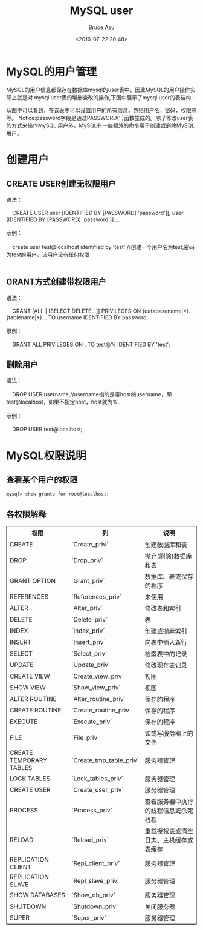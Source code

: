 # -*- coding: utf-8-unix; -*-
#+TITLE:       MySQL user
#+AUTHOR:      Bruce Asu
#+EMAIL:       bruceasu@163.com
#+DATE:        <2016-07-22 20:48>
#+filetags:    mysql

#+LANGUAGE:    en
#+OPTIONS:     H:7 num:nil toc:nil \n:nil ::t |:t ^:nil -:nil f:t *:t <:nil

* MySQL的用户管理
MySQL的用户信息都保存在数据库mysql的user表中，因此MySQL的用户操作实际上就是对
 mysql.user表的增删查改的操作,下图中展示了mysql.user的表结构：

从图中可以看到，在该表中可以设置用户的所有信息，包括用户名，密码，权限等等。
Notice:password字段是通过PASSWORD('')函数生成的。除了修改user表的方式来操作MySQL
用户外，MySQL有一些额外的命令用于创建或删除MySQL用户。

* 创建用户
** CREATE USER创建无权限用户
#+BEGIN_VERSE
语法：

    CREATE USER user [IDENTIFIED BY [PASSWORD] 'password'][, user [IDENTIFIED BY [PASSWORD] 'password']] ...

示例：

    create user test@localhost identified by 'test';//创建一个用户名为test,密码为test的用户，该用户没有任何权限


#+END_VERSE

** GRANT方式创建带权限用户
#+BEGIN_VERSE
语法：

    GRANT [ALL | [SELECT,DELETE...]] PRIVILEGES ON {databasename|*}.{tablename|*}... TO username IDENTIFIED BY password;

示例：

    GRANT ALL PRIVILEGES ON *.* TO test@% IDENTIFIED BY 'test';

#+END_VERSE
** 删除用户
#+BEGIN_VERSE
语法：

    DROP USER username;//username指的是带host的username，即test@localhost，如果不指定host，host就为%.

示例：

    DROP USER test@localhost;

#+END_VERSE
* MySQL权限说明
** 查看某个用户的权限
: mysql> show grants for root@localhost;
** 各权限解释
#+BEGIN_EXPORT html
<table border="2" cellspacing="0" cellpadding="6" rules="groups" frame="hsides">
  <colgroup>
    <col  class="org-left" />
    <col  class="org-left" />
    <col  class="org-left" />
  </colgroup>
  <thead>
    <tr>
      <th scope="col" class="org-left">权限</th>
      <th scope="col" class="org-left">列</th>
      <th scope="col" class="org-left">说明</th>
    </tr>
  </thead>

  <tbody>
    <tr>
      <td class="org-left">CREATE</td>
      <td class="org-left">`Create_priv`</td>
      <td class="org-left">创建数据库和表</td>
    </tr>


    <tr>
      <td class="org-left">DROP</td>
      <td class="org-left">`Drop_priv`</td>
      <td class="org-left">抛弃(删除)数据库和表</td>
    </tr>


    <tr>
      <td class="org-left">GRANT OPTION</td>
      <td class="org-left">`Grant_priv`</td>
      <td class="org-left">数据库、表或保存的程序</td>
    </tr>


    <tr>
      <td class="org-left">REFERENCES</td>
      <td class="org-left">`References_priv`</td>
      <td class="org-left">未使用</td>
    </tr>


    <tr>
      <td class="org-left">ALTER</td>
      <td class="org-left">`Alter_priv`</td>
      <td class="org-left">修改表和索引</td>
    </tr>


    <tr>
      <td class="org-left">DELETE</td>
      <td class="org-left">`Delete_priv`</td>
      <td class="org-left">表</td>
    </tr>


    <tr>
      <td class="org-left">INDEX</td>
      <td class="org-left">`Index_priv`</td>
      <td class="org-left">创建或抛弃索引</td>
    </tr>


    <tr>
      <td class="org-left">INSERT</td>
      <td class="org-left">`Insert_priv`</td>
      <td class="org-left">向表中插入新行</td>
    </tr>


    <tr>
      <td class="org-left">SELECT</td>
      <td class="org-left">`Select_priv`</td>
      <td class="org-left">检索表中的记录</td>
    </tr>


    <tr>
      <td class="org-left">UPDATE</td>
      <td class="org-left">`Update_priv`</td>
      <td class="org-left">修改现存表记录</td>
    </tr>


    <tr>
      <td class="org-left">CREATE VIEW</td>
      <td class="org-left">`Create_view_priv`</td>
      <td class="org-left">视图</td>
    </tr>


    <tr>
      <td class="org-left">SHOW VIEW</td>
      <td class="org-left">`Show_view_priv`</td>
      <td class="org-left">视图</td>
    </tr>


    <tr>
      <td class="org-left">ALTER ROUTINE</td>
      <td class="org-left">`Alter_routine_priv`</td>
      <td class="org-left">保存的程序</td>
    </tr>


    <tr>
      <td class="org-left">CREATE ROUTINE</td>
      <td class="org-left">`Create_routine_priv`</td>
      <td class="org-left">保存的程序</td>
    </tr>


    <tr>
      <td class="org-left">EXECUTE</td>
      <td class="org-left">`Execute_priv`</td>
      <td class="org-left">保存的程序</td>
    </tr>


    <tr>
      <td class="org-left">FILE</td>
      <td class="org-left">`File_priv`</td>
      <td class="org-left">读或写服务器上的文件</td>
    </tr>


    <tr>
      <td class="org-left">CREATE TEMPORARY TABLES</td>
      <td class="org-left">`Create_tmp_table_priv`</td>
      <td class="org-left">服务器管理</td>
    </tr>


    <tr>
      <td class="org-left">LOCK TABLES</td>
      <td class="org-left">`Lock_tables_priv`</td>
      <td class="org-left">服务器管理</td>
    </tr>


    <tr>
      <td class="org-left">CREATE USER</td>
      <td class="org-left">`Create_user_priv`</td>
      <td class="org-left">服务器管理</td>
    </tr>


    <tr>
      <td class="org-left">PROCESS</td>
      <td class="org-left">`Process_priv`</td>
      <td class="org-left">查看服务器中执行的线程信息或杀死线程</td>
    </tr>


    <tr>
      <td class="org-left">RELOAD</td>
      <td class="org-left">`Reload_priv`</td>
      <td class="org-left">重载授权表或清空日志、主机缓存或表缓存</td>
    </tr>


    <tr>
      <td class="org-left">REPLICATION CLIENT</td>
      <td class="org-left">`Repl_client_priv`</td>
      <td class="org-left">服务器管理</td>
    </tr>


    <tr>
      <td class="org-left">REPLICATION SLAVE</td>
      <td class="org-left">`Repl_slave_priv`</td>
      <td class="org-left">服务器管理</td>
    </tr>


    <tr>
      <td class="org-left">SHOW DATABASES</td>
      <td class="org-left">`Show_db_priv`</td>
      <td class="org-left">服务器管理</td>
    </tr>


    <tr>
      <td class="org-left">SHUTDOWN</td>
      <td class="org-left">`Shutdown_priv`</td>
      <td class="org-left">关闭服务器</td>
    </tr>


    <tr>
      <td class="org-left">SUPER</td>
      <td class="org-left">`Super_priv`</td>
      <td class="org-left">服务器管理</td>
    </tr>
  </tbody>
</table>
#+END_EXPORT
